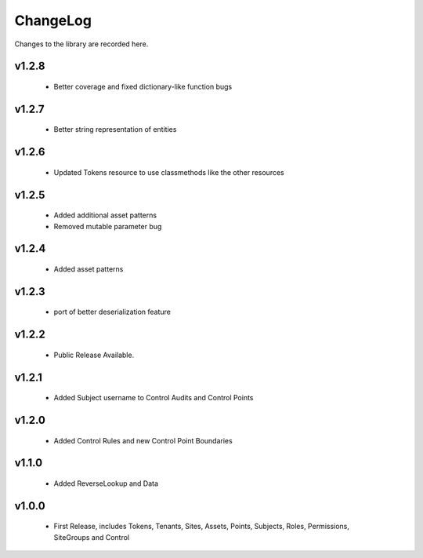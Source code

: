 .. _changelog:

ChangeLog
=========

Changes to the library are recorded here.

v1.2.8
------
  * Better coverage and fixed dictionary-like function bugs

v1.2.7
------
  * Better string representation of entities

v1.2.6
------
  * Updated Tokens resource to use classmethods like the other resources

v1.2.5
------
  * Added additional asset patterns
  * Removed mutable parameter bug

v1.2.4
------
  * Added asset patterns

v1.2.3
------
  * port of better deserialization feature

v1.2.2
------
  * Public Release Available.

v1.2.1
------
  * Added Subject username to Control Audits and Control Points

v1.2.0
------
  * Added Control Rules and new Control Point Boundaries

v1.1.0
------
  * Added ReverseLookup and Data

v1.0.0
------
  * First Release, includes Tokens, Tenants, Sites, Assets, Points, Subjects, Roles, Permissions, SiteGroups and Control

